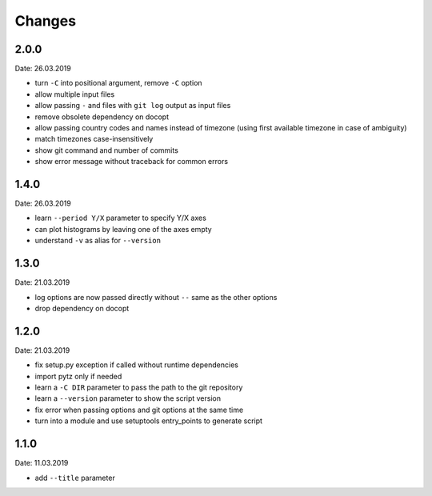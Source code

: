 Changes
=======

2.0.0
~~~~~
Date: 26.03.2019

- turn ``-C`` into positional argument, remove ``-C`` option
- allow multiple input files
- allow passing ``-`` and files with ``git log`` output as input files
- remove obsolete dependency on docopt
- allow passing country codes and names instead of timezone (using first
  available timezone in case of ambiguity)
- match timezones case-insensitively
- show git command and number of commits
- show error message without traceback for common errors


1.4.0
~~~~~
Date: 26.03.2019

- learn ``--period Y/X`` parameter to specify Y/X axes
- can plot histograms by leaving one of the axes empty
- understand ``-v`` as alias for ``--version``


1.3.0
~~~~~
Date: 21.03.2019

- log options are now passed directly without ``--`` same as the other options
- drop dependency on docopt


1.2.0
~~~~~
Date: 21.03.2019

- fix setup.py exception if called without runtime dependencies
- import pytz only if needed
- learn a ``-C DIR`` parameter to pass the path to the git repository
- learn a ``--version`` parameter to show the script version
- fix error when passing options and git options at the same time
- turn into a module and use setuptools entry_points to generate script


1.1.0
~~~~~
Date: 11.03.2019

- add ``--title`` parameter
